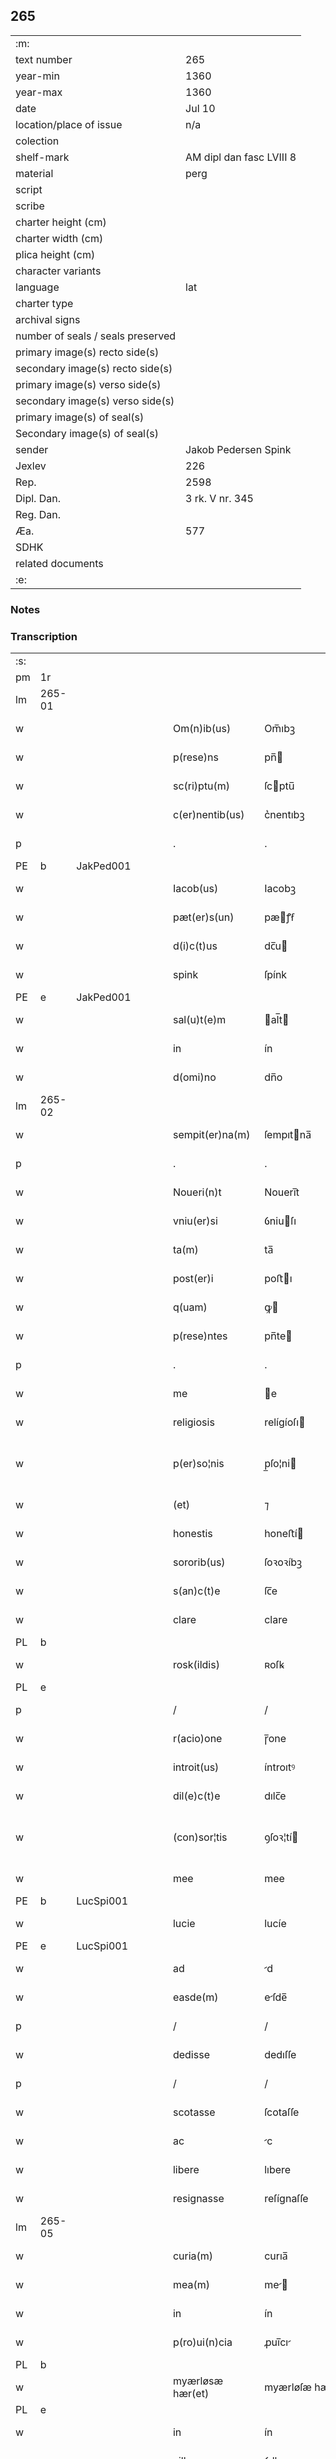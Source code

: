 ** 265

| :m:                               |                          |
| text number                       | 265                      |
| year-min                          | 1360                     |
| year-max                          | 1360                     |
| date                              | Jul 10                   |
| location/place of issue           | n/a                      |
| colection                         |                          |
| shelf-mark                        | AM dipl dan fasc LVIII 8 |
| material                          | perg                     |
| script                            |                          |
| scribe                            |                          |
| charter height (cm)               |                          |
| charter width (cm)                |                          |
| plica height (cm)                 |                          |
| character variants                |                          |
| language                          | lat                      |
| charter type                      |                          |
| archival signs                    |                          |
| number of seals / seals preserved |                          |
| primary image(s) recto side(s)    |                          |
| secondary image(s) recto side(s)  |                          |
| primary image(s) verso side(s)    |                          |
| secondary image(s) verso side(s)  |                          |
| primary image(s) of seal(s)       |                          |
| Secondary image(s) of seal(s)     |                          |
| sender                            | Jakob Pedersen Spink     |
| Jexlev                            | 226                      |
| Rep.                              | 2598                     |
| Dipl. Dan.                        | 3 rk. V nr. 345          |
| Reg. Dan.                         |                          |
| Æa.                               | 577                      |
| SDHK                              |                          |
| related documents                 |                          |
| :e:                               |                          |

*** Notes


*** Transcription
| :s: |        |   |   |   |   |                  |                |   |   |   |   |     |   |   |   |               |
| pm  | 1r     |   |   |   |   |                  |                |   |   |   |   |     |   |   |   |               |
| lm  | 265-01 |   |   |   |   |                  |                |   |   |   |   |     |   |   |   |               |
| w   |        |   |   |   |   | Om(n)ib(us)      | Om̅ıbꝫ          |   |   |   |   | lat |   |   |   |        265-01 |
| w   |        |   |   |   |   | p(rese)ns        | pn̅            |   |   |   |   | lat |   |   |   |        265-01 |
| w   |        |   |   |   |   | sc(ri)ptu(m)     | ſcptu̅         |   |   |   |   | lat |   |   |   |        265-01 |
| w   |        |   |   |   |   | c(er)nentib(us)  | c͛nentıbꝫ       |   |   |   |   | lat |   |   |   |        265-01 |
| p   |        |   |   |   |   | .                | .              |   |   |   |   | lat |   |   |   |        265-01 |
| PE  | b      | JakPed001  |   |   |   |                  |                |   |   |   |   |     |   |   |   |               |
| w   |        |   |   |   |   | Iacob(us)        | Iacobꝫ         |   |   |   |   | lat |   |   |   |        265-01 |
| w   |        |   |   |   |   | pæt(er)s(un)     | pæꝭẜ          |   |   |   |   | lat |   |   |   |        265-01 |
| w   |        |   |   |   |   | d(i)c(t)us       | dc̅u           |   |   |   |   | lat |   |   |   |        265-01 |
| w   |        |   |   |   |   | spink            | ſpínk          |   |   |   |   | lat |   |   |   |        265-01 |
| PE  | e      | JakPed001  |   |   |   |                  |                |   |   |   |   |     |   |   |   |               |
| w   |        |   |   |   |   | sal(u)t(e)m      | al̅t          |   |   |   |   | lat |   |   |   |        265-01 |
| w   |        |   |   |   |   | in               | ín             |   |   |   |   | lat |   |   |   |        265-01 |
| w   |        |   |   |   |   | d(omi)no         | dn̅o            |   |   |   |   | lat |   |   |   |        265-01 |
| lm  | 265-02 |   |   |   |   |                  |                |   |   |   |   |     |   |   |   |               |
| w   |        |   |   |   |   | sempit(er)na(m)  | ſempıtna̅      |   |   |   |   | lat |   |   |   |        265-02 |
| p   |        |   |   |   |   | .                | .              |   |   |   |   | lat |   |   |   |        265-02 |
| w   |        |   |   |   |   | Noueri(n)t       | Nouerı̅t        |   |   |   |   | lat |   |   |   |        265-02 |
| w   |        |   |   |   |   | vniu(er)si       | ỽniuſı        |   |   |   |   | lat |   |   |   |        265-02 |
| w   |        |   |   |   |   | ta(m)            | ta̅             |   |   |   |   | lat |   |   |   |        265-02 |
| w   |        |   |   |   |   | post(er)i        | poﬅı          |   |   |   |   | lat |   |   |   |        265-02 |
| w   |        |   |   |   |   | q(uam)           | ꝙ             |   |   |   |   | lat |   |   |   |        265-02 |
| w   |        |   |   |   |   | p(rese)ntes      | pn̅te          |   |   |   |   | lat |   |   |   |        265-02 |
| p   |        |   |   |   |   | .                | .              |   |   |   |   | lat |   |   |   |        265-02 |
| w   |        |   |   |   |   | me               | e             |   |   |   |   | lat |   |   |   |        265-02 |
| w   |        |   |   |   |   | religiosis       | relígíoſı     |   |   |   |   | lat |   |   |   |        265-02 |
| w   |        |   |   |   |   | p(er)so¦nis      | p̲ſo¦ni        |   |   |   |   | lat |   |   |   | 265-02—265-03 |
| w   |        |   |   |   |   | (et)             | ⁊              |   |   |   |   | lat |   |   |   |        265-03 |
| w   |        |   |   |   |   | honestis         | honeﬅí        |   |   |   |   | lat |   |   |   |        265-03 |
| w   |        |   |   |   |   | sororib(us)      | ſoꝛoꝛíbꝫ       |   |   |   |   | lat |   |   |   |        265-03 |
| w   |        |   |   |   |   | s(an)c(t)e       | ſc̅e            |   |   |   |   | lat |   |   |   |        265-03 |
| w   |        |   |   |   |   | clare            | clare          |   |   |   |   | lat |   |   |   |        265-03 |
| PL  | b      |   |   |   |   |                  |                |   |   |   |   |     |   |   |   |               |
| w   |        |   |   |   |   | rosk(ildis)      | ʀoſꝃ           |   |   |   |   | lat |   |   |   |        265-03 |
| PL  | e      |   |   |   |   |                  |                |   |   |   |   |     |   |   |   |               |
| p   |        |   |   |   |   | /                | /              |   |   |   |   | lat |   |   |   |        265-03 |
| w   |        |   |   |   |   | r(acio)one       | ɼ̅one           |   |   |   |   | lat |   |   |   |        265-03 |
| w   |        |   |   |   |   | introit(us)      | íntroıtꝰ       |   |   |   |   | lat |   |   |   |        265-03 |
| w   |        |   |   |   |   | dil(e)c(t)e      | dılc̅e          |   |   |   |   | lat |   |   |   |        265-03 |
| w   |        |   |   |   |   | (con)sor¦tis     | ꝯſoꝛ¦tí       |   |   |   |   | lat |   |   |   | 265-03—265-04 |
| w   |        |   |   |   |   | mee              | mee            |   |   |   |   | lat |   |   |   |        265-04 |
| PE  | b      | LucSpi001  |   |   |   |                  |                |   |   |   |   |     |   |   |   |               |
| w   |        |   |   |   |   | lucie            | lucíe          |   |   |   |   | lat |   |   |   |        265-04 |
| PE  | e      | LucSpi001  |   |   |   |                  |                |   |   |   |   |     |   |   |   |               |
| w   |        |   |   |   |   | ad               | d             |   |   |   |   | lat |   |   |   |        265-04 |
| w   |        |   |   |   |   | easde(m)         | eſde̅          |   |   |   |   | lat |   |   |   |        265-04 |
| p   |        |   |   |   |   | /                | /              |   |   |   |   | lat |   |   |   |        265-04 |
| w   |        |   |   |   |   | dedisse          | dedıſſe        |   |   |   |   | lat |   |   |   |        265-04 |
| p   |        |   |   |   |   | /                | /              |   |   |   |   | lat |   |   |   |        265-04 |
| w   |        |   |   |   |   | scotasse         | ſcotaſſe       |   |   |   |   | lat |   |   |   |        265-04 |
| w   |        |   |   |   |   | ac               | c             |   |   |   |   | lat |   |   |   |        265-04 |
| w   |        |   |   |   |   | libere           | lıbere         |   |   |   |   | lat |   |   |   |        265-04 |
| w   |        |   |   |   |   | resignasse       | reſígnaſſe     |   |   |   |   | lat |   |   |   |        265-04 |
| lm  | 265-05 |   |   |   |   |                  |                |   |   |   |   |     |   |   |   |               |
| w   |        |   |   |   |   | curia(m)         | curıa̅          |   |   |   |   | lat |   |   |   |        265-05 |
| w   |        |   |   |   |   | mea(m)           | me̅            |   |   |   |   | lat |   |   |   |        265-05 |
| w   |        |   |   |   |   | in               | ín             |   |   |   |   | lat |   |   |   |        265-05 |
| w   |        |   |   |   |   | p(ro)ui(n)cia    | ꝓuı̅cı         |   |   |   |   | lat |   |   |   |        265-05 |
| PL  | b      |   |   |   |   |                  |                |   |   |   |   |     |   |   |   |               |
| w   |        |   |   |   |   | myærløsæ hær(et) | myærløſæ hæ   |   |   |   |   | lat |   |   |   |        265-05 |
| PL  | e      |   |   |   |   |                  |                |   |   |   |   |     |   |   |   |               |
| w   |        |   |   |   |   | in               | ín             |   |   |   |   | lat |   |   |   |        265-05 |
| w   |        |   |   |   |   | villa            | ỽıll          |   |   |   |   | lat |   |   |   |        265-05 |
| PL  | b      |   |   |   |   |                  |                |   |   |   |   |     |   |   |   |               |
| w   |        |   |   |   |   | kykringæ         | kykrıngæ       |   |   |   |   | lat |   |   |   |        265-05 |
| PL  | e      |   |   |   |   |                  |                |   |   |   |   |     |   |   |   |               |
| w   |        |   |   |   |   | sita(m)          | ſıta̅           |   |   |   |   | lat |   |   |   |        265-05 |
| lm  | 265-06 |   |   |   |   |                  |                |   |   |   |   |     |   |   |   |               |
| w   |        |   |   |   |   | i(n)             | ı̅              |   |   |   |   | lat |   |   |   |        265-06 |
| w   |        |   |   |   |   | q(ua)            | q             |   |   |   |   | lat |   |   |   |        265-06 |
| w   |        |   |   |   |   | residet          | reſıdet        |   |   |   |   | lat |   |   |   |        265-06 |
| w   |        |   |   |   |   | villic(us)       | ỽıllıcꝰ        |   |   |   |   | lat |   |   |   |        265-06 |
| w   |        |   |   |   |   | q(ui)da(m)       | qda̅           |   |   |   |   | lat |   |   |   |        265-06 |
| PE  | b      | PedOve001  |   |   |   |                  |                |   |   |   |   |     |   |   |   |               |
| w   |        |   |   |   |   | Petr(us)         | Petrꝰ          |   |   |   |   | lat |   |   |   |        265-06 |
| w   |        |   |   |   |   | auhæs(un)        | auhæẜ          |   |   |   |   | lat |   |   |   |        265-06 |
| PE  | e      | PedOve001  |   |   |   |                  |                |   |   |   |   |     |   |   |   |               |
| w   |        |   |   |   |   | no(m)i(n)e       | no̅ıe           |   |   |   |   | lat |   |   |   |        265-06 |
| w   |        |   |   |   |   | cu(m)            | cu̅             |   |   |   |   | lat |   |   |   |        265-06 |
| w   |        |   |   |   |   | hald             | hald           |   |   |   |   | lat |   |   |   |        265-06 |
| w   |        |   |   |   |   | (et)             |               |   |   |   |   | lat |   |   |   |        265-06 |
| w   |        |   |   |   |   | vno              | ỽno            |   |   |   |   | lat |   |   |   |        265-06 |
| w   |        |   |   |   |   | garth¦sædæstofn  | garth¦ſædæﬅofn |   |   |   |   | dan |   |   |   | 265-06—265-07 |
| p   |        |   |   |   |   | .                | .              |   |   |   |   | lat |   |   |   |        265-07 |
| w   |        |   |   |   |   | (et)             |               |   |   |   |   | lat |   |   |   |        265-07 |
| w   |        |   |   |   |   | om(n)ib(us)      | om̅ıbꝫ          |   |   |   |   | lat |   |   |   |        265-07 |
| w   |        |   |   |   |   | alijs            | alíȷ          |   |   |   |   | lat |   |   |   |        265-07 |
| w   |        |   |   |   |   | suis             | ſuí           |   |   |   |   | lat |   |   |   |        265-07 |
| w   |        |   |   |   |   | p(er)tine(n)cijs | p̲tıne̅cí      |   |   |   |   | lat |   |   |   |        265-07 |
| w   |        |   |   |   |   | agris            | grí          |   |   |   |   | lat |   |   |   |        265-07 |
| w   |        |   |   |   |   | p(ra)tis         | ptı          |   |   |   |   | lat |   |   |   |        265-07 |
| w   |        |   |   |   |   | pascuis          | paſcuí        |   |   |   |   | lat |   |   |   |        265-07 |
| w   |        |   |   |   |   | (et)             |               |   |   |   |   | lat |   |   |   |        265-07 |
| lm  | 265-08 |   |   |   |   |                  |                |   |   |   |   |     |   |   |   |               |
| w   |        |   |   |   |   | siluis           | ſıluí         |   |   |   |   | lat |   |   |   |        265-08 |
| w   |        |   |   |   |   | iure             | íure           |   |   |   |   | lat |   |   |   |        265-08 |
| w   |        |   |   |   |   | p(er)petuo       | ̲etuo          |   |   |   |   | lat |   |   |   |        265-08 |
| w   |        |   |   |   |   | posside(n)da(m)  | poſſıde̅da̅      |   |   |   |   | lat |   |   |   |        265-08 |
| p   |        |   |   |   |   | .                | .              |   |   |   |   | lat |   |   |   |        265-08 |
| w   |        |   |   |   |   | In               | In             |   |   |   |   | lat |   |   |   |        265-08 |
| w   |        |   |   |   |   | cui(us)          | cuıꝰ           |   |   |   |   | lat |   |   |   |        265-08 |
| w   |        |   |   |   |   | Rej              | Re            |   |   |   |   | lat |   |   |   |        265-08 |
| w   |        |   |   |   |   | testimoniu(m)    | teﬅímoníu̅      |   |   |   |   | lat |   |   |   |        265-08 |
| w   |        |   |   |   |   | sigillu(m)       | ſıgıllu̅        |   |   |   |   | lat |   |   |   |        265-08 |
| lm  | 265-09 |   |   |   |   |                  |                |   |   |   |   |     |   |   |   |               |
| w   |        |   |   |   |   | meu(m)           | meu̅            |   |   |   |   | lat |   |   |   |        265-09 |
| w   |        |   |   |   |   | p(rese)ntib(us)  | pn̅tıbꝫ         |   |   |   |   | lat |   |   |   |        265-09 |
| w   |        |   |   |   |   | e(st)            | e̅              |   |   |   |   | lat |   |   |   |        265-09 |
| w   |        |   |   |   |   | appensu(m)       | enſu̅         |   |   |   |   | lat |   |   |   |        265-09 |
| p   |        |   |   |   |   | .                | .              |   |   |   |   | lat |   |   |   |        265-09 |
| w   |        |   |   |   |   | Datu(m)          | Datu̅           |   |   |   |   | lat |   |   |   |        265-09 |
| w   |        |   |   |   |   | a(n)no           | ̅no            |   |   |   |   | lat |   |   |   |        265-09 |
| w   |        |   |   |   |   | d(omi)ni         | dn̅ı            |   |   |   |   | lat |   |   |   |        265-09 |
| p   |        |   |   |   |   | .                | .              |   |   |   |   | lat |   |   |   |        265-09 |
| n   |        |   |   |   |   | mͦ                | ͦ              |   |   |   |   | lat |   |   |   |        265-09 |
| p   |        |   |   |   |   | .                | .              |   |   |   |   | lat |   |   |   |        265-09 |
| n   |        |   |   |   |   | cccͦ              | ccͦc            |   |   |   |   | lat |   |   |   |        265-09 |
| p   |        |   |   |   |   | .                | .              |   |   |   |   | lat |   |   |   |        265-09 |
| n   |        |   |   |   |   | lxͦ               | lxͦ             |   |   |   |   | lat |   |   |   |        265-09 |
| p   |        |   |   |   |   | .                | .              |   |   |   |   | lat |   |   |   |        265-09 |
| w   |        |   |   |   |   | in               | ín             |   |   |   |   | lat |   |   |   |        265-09 |
| w   |        |   |   |   |   | festo            | feﬅo           |   |   |   |   | lat |   |   |   |        265-09 |
| lm  | 265-10 |   |   |   |   |                  |                |   |   |   |   |     |   |   |   |               |
| w   |        |   |   |   |   | s(an)c(t)i       | ſc̅ı            |   |   |   |   | lat |   |   |   |        265-10 |
| w   |        |   |   |   |   | kanuti           | kanutı         |   |   |   |   | lat |   |   |   |        265-10 |
| w   |        |   |   |   |   | reg(is)          | regꝭ           |   |   |   |   | lat |   |   |   |        265-10 |
| w   |        |   |   |   |   | (et)             | ⁊              |   |   |   |   | lat |   |   |   |        265-10 |
| w   |        |   |   |   |   | martiris         | martírı       |   |   |   |   | lat |   |   |   |        265-10 |
| w   |        |   |   |   |   | gl(ori)osi       | gl̅oſí          |   |   |   |   | lat |   |   |   |        265-10 |
| p   |        |   |   |   |   | /                | /              |   |   |   |   | lat |   |   |   |        265-10 |
| :e: |        |   |   |   |   |                  |                |   |   |   |   |     |   |   |   |               |

